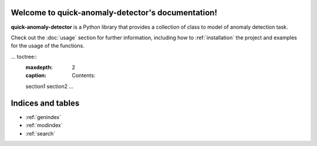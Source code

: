 Welcome to quick-anomaly-detector's documentation!
===================================

**quick-anomaly-detector** is a Python library that provides a collection of class to model of anomaly detection task.

Check out the :doc:`usage` section for further information, including
how to :ref:`installation` the project and examples for the usage of the functions.

... toctree::
   :maxdepth: 2
   :caption: Contents:

   section1
   section2
   ...

Indices and tables
==================

* :ref:`genindex`
* :ref:`modindex`
* :ref:`search`